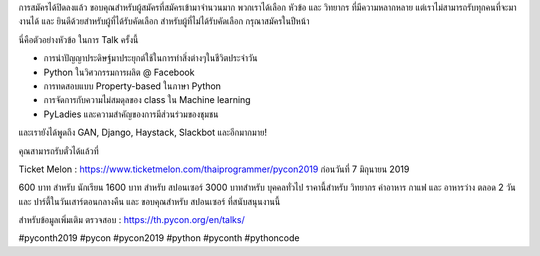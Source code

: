 .. title: 118 Submissions!
.. slug: 118-submissions
.. date: 2019-05-28 10:00:00 UTC+07:00
.. type: micro

การสมัครได้ปิดลงแล้ว ขอบคุณสำหรับผู้สมัครที่สมัครเข้ามาจำนวนมาก พวกเราได้เลือก หัวข้อ และ วิทยากร ที่มีความหลากหลาย แต่เราไม่สามารถรับทุกคนที่จะมางานได้  และ ยินดีด้วยสำหรับผู้ที่ได้รับคัดเลือก สำหรับผู้ที่ไม่ได้รับคัดเลือก กรุณาสมัครในปีหน้า

นี่คือตัวอย่างหัวข้อ ในการ Talk ครั้งนี้

- การนำปัญญาประดิษฐ์มาประยุกต์ใช้ในการทำสิ่งต่างๆในชีวิตประจำวัน
- Python ในวิศวกรรมการผลิต @ Facebook
- การทดสอบแบบ Property-based ในภาษา Python
- การจัดการกับความไม่สมดุลของ class ใน Machine learning
- PyLadies และความสำคัญของการมีส่วนร่วมของชุมชน

และเรายังได้พูดถึง GAN, Django, Haystack, Slackbot และอีกมากมาย!

คุณสามารถรับตั๋วได้แล้วที่

Ticket Melon : https://www.ticketmelon.com/thaiprogrammer/pycon2019 ก่อนวันที่ 7 มิถุนายน 2019

600 บาท สำหรับ นักเรียน 1600 บาท สำหรับ สปอนเซอร์ 3000 บาทสำหรับ บุคคลทั่วไป
ราคานี้สำหรับ วิทยากร ค่าอาหาร กาแฟ และ อาหารว่าง ตลอด 2 วัน และ ปาร์ตี้ในวันเสาร์ตอนกลางคืน และ ขอบคุณสำหรับ สปอนเซอร์ ที่สนับสนุนงานนี้

สำหรับข้อมูลเพิ่มเติม ตรวจสอบ : https://th.pycon.org/en/talks/

.. image:: /118-talks.jpg

#pyconth2019 #pycon #pycon2019 #python #pyconth #pythoncode
